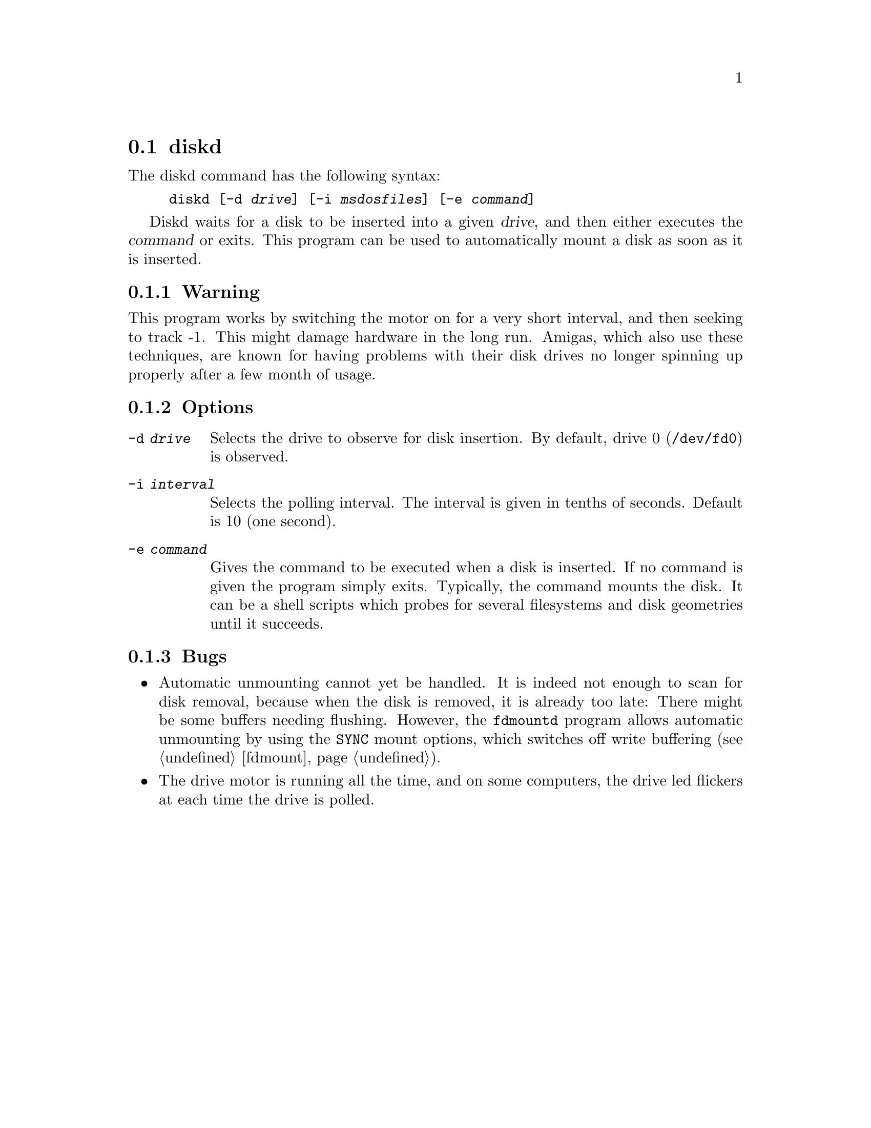 @node diskd, diskseekd, Commands, Commands
@section diskd
@pindex diskd

The diskd command has the following syntax:

@example
@code{diskd} [@code{-d} @var{drive}] [@code{-i} @var{msdosfiles}] [@code{-e} @var{command}]
@end example

Diskd waits for a disk to be inserted into a given @var{drive}, and then
either executes the @var{command} or exits. This program can be used to
automatically mount a disk as soon as it is inserted.

@subsection Warning

This program works by switching the motor on for a very short
interval, and then seeking to track -1. This might damage hardware in
the long run. Amigas, which also use these techniques, are known for
having problems with their disk drives no longer spinning up properly
after a few month of usage.

@subsection Options

@table @code
@item -d @var{drive}
Selects the drive to observe for disk insertion. By default, drive 0
(@code{/dev/fd0}) is observed.
@item -i @var{interval}
Selects the polling interval. The interval is given in tenths of
seconds. Default is 10 (one second).
@item -e @var{command}
Gives the command to be executed when a disk is inserted. If no
command is given the program simply exits. Typically, the command
mounts the disk. It can be a shell scripts which probes for several
filesystems and disk geometries until it succeeds.
@end table

@subsection Bugs


@itemize @bullet

@item
Automatic unmounting cannot yet be handled. It is indeed not enough to
scan for disk removal, because when the disk is removed, it is already
too late: There might be some buffers needing flushing.  However, the
@code{fdmountd} program allows automatic unmounting by using the
@code{SYNC} mount options, which switches off write buffering
(@pxref{fdmount}).

@item
The drive motor is running all the time, and on some computers, the
drive led flickers at each time the drive is polled.  
@end itemize
